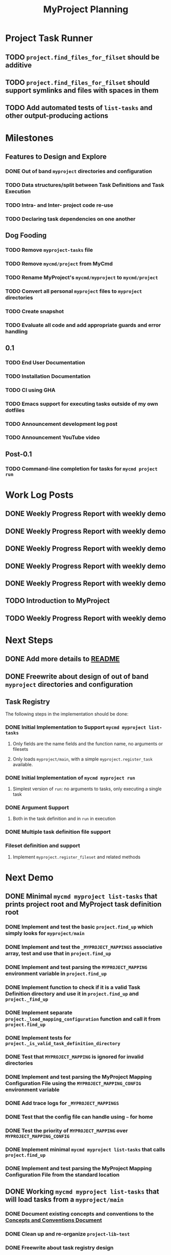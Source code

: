 #+title: MyProject Planning

* Project Task Runner
** TODO =project.find_files_for_filset= should be additive
** TODO =project.find_files_for_filset= should support symlinks and files with spaces in them
** TODO Add automated tests of =list-tasks= and other output-producing actions

* Milestones
** Features to Design and Explore
*** DONE Out of band =myproject= directories and configuration
*** TODO Data structures/split between Task Definitions and Task Execution
*** TODO Intra- and Inter- project code re-use
*** TODO Declaring task dependencies on one another

** Dog Fooding
*** TODO Remove =myproject-tasks= file
*** TODO Remove =mycmd/project= from MyCmd
*** TODO Rename MyProject's =mycmd/myproject= to =mycmd/project=
*** TODO Convert all personal =myproject= files to =myproject= directories
*** TODO Create snapshot
*** TODO Evaluate all code and add appropriate guards and error handling

** 0.1
*** TODO End User Documentation
*** TODO Installation Documentation
*** TODO CI using GHA
*** TODO Emacs support for executing tasks outside of my own dotfiles
*** TODO Announcement development log post
*** TODO Announcement YouTube video

** Post-0.1
*** TODO Command-line completion for tasks for =mycmd project run=

* Work Log Posts
** DONE Weekly Progress Report with weekly demo
SCHEDULED: <2025-01-03 Fri>
** DONE Weekly Progress Report with weekly demo
SCHEDULED: <2025-01-17 Fri>
** DONE Weekly Progress Report with weekly demo
SCHEDULED: <2025-01-24 Fri>
** DONE Weekly Progress Report with weekly demo
SCHEDULED: <2025-06-06 Fri>
** DONE Weekly Progress Report with weekly demo
SCHEDULED: <2025-06-13 Fri>
** TODO Introduction to MyProject
** TODO Weekly Progress Report with weekly demo
SCHEDULED: <2025-06-20 Fri>

* Next Steps
** DONE Add more details to [[file:~/Developer/Personal/myproject/main/README.md][README]]
** DONE Freewrite about design of out of band =myproject= directories and configuration
** Task Registry
The following steps in the implementation should be done:
*** DONE Initial Implementation to Support =mycmd myproject list-tasks=
**** Only fields are the name fields and the function name, no arguments or filesets
**** Only loads =myproject/main=, with a simple =myproject.register_task= available.
*** DONE Initial Implementation of =mycmd myproject run=
**** Simplest version of =run=: no arguments to tasks, only executing a single task
*** DONE Argument Support
**** Both in the task definition and in =run= in execution
*** DONE Multiple task definition file support
*** Fileset definition and support
**** Implement =myproject.register_fileset= and related methods

* Next Demo
** DONE Minimal =mycmd myproject list-tasks= that prints project root and MyProject task definition root
SCHEDULED: <2025-01-03 Fri>
*** DONE Implement and test the basic =project.find_up= which simply looks for =myproject/main=
*** DONE Implement and test the =_MYPROJECT_MAPPINGS= associative array, test and use that in =project.find_up=
*** DONE Implement and test parsing the =MYPROJECT_MAPPING= environment variable in =project.find_up=
*** DONE Implement function to check if it is a valid Task Definition directory and use it in =project.find_up= and =project._find_up=
*** DONE Implement separate =project._load_mapping_configuration= function and call it from =project.find_up=
*** DONE Implement tests for =project._is_valid_task_definition_directory=
*** DONE Test that =MYPROJECT_MAPPING= is ignored for invalid directories
*** DONE Implement and test parsing the MyProject Mapping Configuration File using the =MYPROJECT_MAPPING_CONFIG= environment variable
*** DONE Add trace logs for =_MYPROJECT_MAPPINGS=
*** DONE Test that the config file can handle using =~= for home
*** DONE Test the priority of =MYPROJECT_MAPPING= over =MYPROJECT_MAPPING_CONFIG=
*** DONE Implement minimal =mycmd myproject list-tasks= that calls =project.find_up=
*** DONE Implement and test parsing the MyProject Mapping Configuration File from the standard location

** DONE Working =mycmd myproject list-tasks= that will load tasks from a =myproject/main=
SCHEDULED: <2025-01-17 Fri>
*** DONE Document existing concepts and conventions to the [[file:myproject-concepts-and-conventions.org][Concepts and Conventions Document]]
*** DONE Clean up and re-organize =project-lib-test=
*** DONE Freewrite about task registry design
*** DONE Write design of task registry
*** DONE Create =myproject-tasks-lib= with name and function fields
*** DONE Create =myproject.register_task= accepting one arguments
*** DONE Create a minimal =myproject/main= in test data
*** DONE Write minimal test for =myproject.register_task= and task object methods
*** DONE Create =myproject.register_task= accepting one or two arguments

** DONE Working =mycmd myproject run= that will execute no-argument tasks from a =myproject/main=
SCHEDULED: <2025-01-24 Fri>

** DONE Working =mycmd project run= that will execute no-argument tasks from a task definition file other than =myproject/main=
SCHEDULED: <2025-06-06 Fri>
*** DONE Modify =mycmd.main= in =run= to convert =sub task1= into =sub/task1=
*** DONE Set global variables for the project directory and task definition directory
*** DONE Reset these global variables in =project:task_registry._reset_registry=
*** DONE Modify =project:task_registry.get_task= to attempt to load =sub= if it is not loaded

** DONE Clean up =mycmd myproject list-tasks= output
SCHEDULED: <2025-06-13 Fri>
*** DONE Update =project:task_registry.list_tasks= to use the namespaced task name
*** DONE Update =project:task_registry.list_tasks= to display tasks from =main= first
*** DONE Update =project:task_registry.list_tasks= to sort task names within each section
*** DONE Ensure that things are handled properly when there are only tasks in =main=


** TODO Working =mycmd myproject run= with arguments for a single task
SCHEDULED: <2025-06-20 Fri>

This task will first focus on arguments coming from =mycmd myproject run=, and then arguments defined with =myproject.register_task=.

*** TODO Modify =project.execute_task= to validate a project task definition has been loaded
*** TODO Write in the [[file:myproject-design.org][MyProject Design Document]] and the [[file:myproject-concepts-and-conventions.org][Concepts and Conventions Document]] about changes to the registry and tasks to support arguments
*** DONE Update =run= to parse the command line to get task arguments
*** DONE Add tasks in test data that take arguments

** TODO Update Testing Infrastructure and Tests
SCHEDULED: <2025-06-20 Fri>
*** DONE Create test output directory for all output from one test run
*** DONE Pass =_TEST_TRACE_FILE= environment variable to test scripts
*** DONE Create =testing-support-lib= with common variable and setup and tear-down routines
*** DONE Recreate existing test suite, split up by functionality
*** DONE Capture shell trace logs to =_TEST_TRACE_FILE=
*** DONE Implement function to aggregate coverage files
*** DONE Implement function to render code with coverage
*** TODO Improve coverage output
*** TODO Output test reports to a reports directory
*** TODO Add junit XML production for tests

* Strategies and Goals

My development process should follow the following tenants:

** When I need to figure out something, use Free Writing to figure out the simplest possible thing that could work.
** Document each design decision (even tenuous ones) in the [[file:myproject-design.org][MyProject Design Document]].
** When previous decisions end up not working, repeat the process and update the design document.
** When implementing a design, start by breaking down the next steps in small increments in this planning document.
** Implement those design decisions in as small of increments as I can, using automated testing to give feedback, especially when the increment isn't enough to execute meaningfully.
** These small increments can be as small as "create a  placeholder function"; anything to promote momentum.
** Use [[https://mitchellh.com/writing/building-large-technical-projects][demo-driven development]]; iterate quickly towards being able to show the code working.
** Once a feature is complete:
*** Take a pass to add details to the [[file:myproject-concepts-and-conventions.org][Concepts and Conventions Document]] and update the implementation and testing code to fit.
*** If it is a user-facing feature, add appropriate documentation to the End User Documentation.


* Ideas
** I should integrate this with Projectile

[[https://docs.projectile.mx/projectile/projects.html#adding-custom-project-types][Custom Project Types]]

** Possibly Use a =command_not_found= handler to execute tasks

Similar to what [[https://github.com/aleyan/dela][dela]] does.
